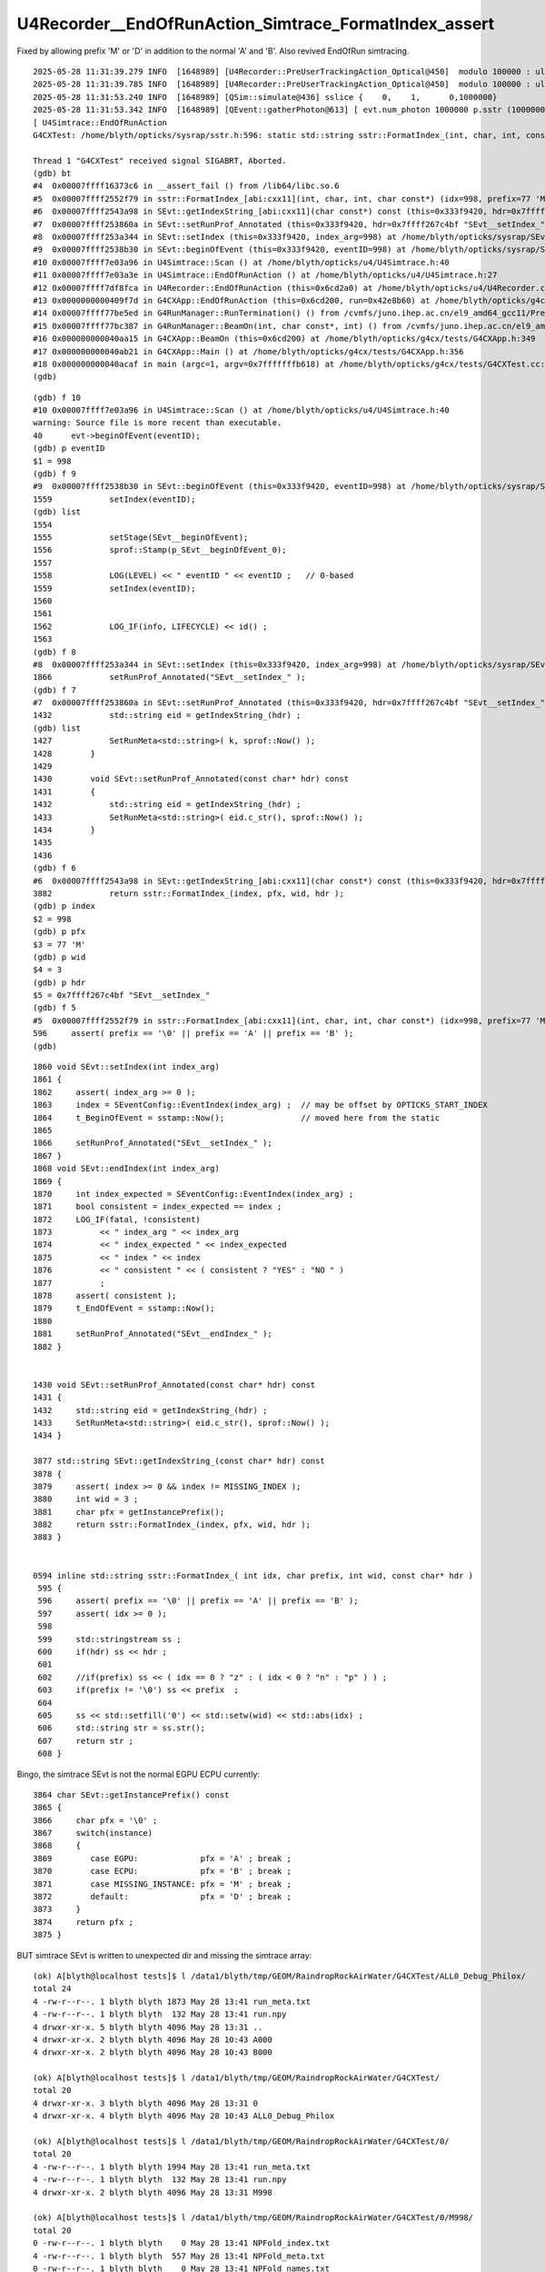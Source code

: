 U4Recorder__EndOfRunAction_Simtrace_FormatIndex_assert
=========================================================

Fixed by allowing prefix  'M' or 'D' in addition to the  normal 'A' and 'B'.
Also revived EndOfRun simtracing.

::

    2025-05-28 11:31:39.279 INFO  [1648989] [U4Recorder::PreUserTrackingAction_Optical@450]  modulo 100000 : ulabel.id 100000
    2025-05-28 11:31:39.785 INFO  [1648989] [U4Recorder::PreUserTrackingAction_Optical@450]  modulo 100000 : ulabel.id 0
    2025-05-28 11:31:53.240 INFO  [1648989] [QSim::simulate@436] sslice {    0,    1,      0,1000000}
    2025-05-28 11:31:53.342 INFO  [1648989] [QEvent::gatherPhoton@613] [ evt.num_photon 1000000 p.sstr (1000000, 4, 4, ) evt.photon 0x7fff9c000000
    [ U4Simtrace::EndOfRunAction
    G4CXTest: /home/blyth/opticks/sysrap/sstr.h:596: static std::string sstr::FormatIndex_(int, char, int, const char*): Assertion `prefix == '\0' || prefix == 'A' || prefix == 'B'' failed.

    Thread 1 "G4CXTest" received signal SIGABRT, Aborted.
    (gdb) bt
    #4  0x00007ffff16373c6 in __assert_fail () from /lib64/libc.so.6
    #5  0x00007ffff2552f79 in sstr::FormatIndex_[abi:cxx11](int, char, int, char const*) (idx=998, prefix=77 'M', wid=3, hdr=0x7ffff267c4bf "SEvt__setIndex_") at /home/blyth/opticks/sysrap/sstr.h:596
    #6  0x00007ffff2543a98 in SEvt::getIndexString_[abi:cxx11](char const*) const (this=0x333f9420, hdr=0x7ffff267c4bf "SEvt__setIndex_") at /home/blyth/opticks/sysrap/SEvt.cc:3882
    #7  0x00007ffff253860a in SEvt::setRunProf_Annotated (this=0x333f9420, hdr=0x7ffff267c4bf "SEvt__setIndex_") at /home/blyth/opticks/sysrap/SEvt.cc:1432
    #8  0x00007ffff253a344 in SEvt::setIndex (this=0x333f9420, index_arg=998) at /home/blyth/opticks/sysrap/SEvt.cc:1866
    #9  0x00007ffff2538b30 in SEvt::beginOfEvent (this=0x333f9420, eventID=998) at /home/blyth/opticks/sysrap/SEvt.cc:1559
    #10 0x00007ffff7e03a96 in U4Simtrace::Scan () at /home/blyth/opticks/u4/U4Simtrace.h:40
    #11 0x00007ffff7e03a3e in U4Simtrace::EndOfRunAction () at /home/blyth/opticks/u4/U4Simtrace.h:27
    #12 0x00007ffff7df8fca in U4Recorder::EndOfRunAction (this=0x6cd2a0) at /home/blyth/opticks/u4/U4Recorder.cc:310
    #13 0x0000000000409f7d in G4CXApp::EndOfRunAction (this=0x6cd200, run=0x42e8b60) at /home/blyth/opticks/g4cx/tests/G4CXApp.h:199
    #14 0x00007ffff77be5ed in G4RunManager::RunTermination() () from /cvmfs/juno.ihep.ac.cn/el9_amd64_gcc11/Pre-Release/J24.1.x/ExternalLibs/Geant4/10.04.p02.juno/lib64/libG4run.so
    #15 0x00007ffff77bc387 in G4RunManager::BeamOn(int, char const*, int) () from /cvmfs/juno.ihep.ac.cn/el9_amd64_gcc11/Pre-Release/J24.1.x/ExternalLibs/Geant4/10.04.p02.juno/lib64/libG4run.so
    #16 0x000000000040aa15 in G4CXApp::BeamOn (this=0x6cd200) at /home/blyth/opticks/g4cx/tests/G4CXApp.h:349
    #17 0x000000000040ab21 in G4CXApp::Main () at /home/blyth/opticks/g4cx/tests/G4CXApp.h:356
    #18 0x000000000040acaf in main (argc=1, argv=0x7fffffffb618) at /home/blyth/opticks/g4cx/tests/G4CXTest.cc:13
    (gdb) 

::

    (gdb) f 10
    #10 0x00007ffff7e03a96 in U4Simtrace::Scan () at /home/blyth/opticks/u4/U4Simtrace.h:40
    warning: Source file is more recent than executable.
    40	    evt->beginOfEvent(eventID); 
    (gdb) p eventID
    $1 = 998
    (gdb) f 9
    #9  0x00007ffff2538b30 in SEvt::beginOfEvent (this=0x333f9420, eventID=998) at /home/blyth/opticks/sysrap/SEvt.cc:1559
    1559	    setIndex(eventID);
    (gdb) list
    1554	
    1555	    setStage(SEvt__beginOfEvent);
    1556	    sprof::Stamp(p_SEvt__beginOfEvent_0);
    1557	
    1558	    LOG(LEVEL) << " eventID " << eventID ;   // 0-based
    1559	    setIndex(eventID);
    1560	
    1561	
    1562	    LOG_IF(info, LIFECYCLE) << id() ;
    1563	
    (gdb) f 8
    #8  0x00007ffff253a344 in SEvt::setIndex (this=0x333f9420, index_arg=998) at /home/blyth/opticks/sysrap/SEvt.cc:1866
    1866	    setRunProf_Annotated("SEvt__setIndex_" );
    (gdb) f 7
    #7  0x00007ffff253860a in SEvt::setRunProf_Annotated (this=0x333f9420, hdr=0x7ffff267c4bf "SEvt__setIndex_") at /home/blyth/opticks/sysrap/SEvt.cc:1432
    1432	    std::string eid = getIndexString_(hdr) ;
    (gdb) list
    1427	    SetRunMeta<std::string>( k, sprof::Now() );
    1428	}
    1429	
    1430	void SEvt::setRunProf_Annotated(const char* hdr) const
    1431	{
    1432	    std::string eid = getIndexString_(hdr) ;
    1433	    SetRunMeta<std::string>( eid.c_str(), sprof::Now() );
    1434	}
    1435	
    1436	
    (gdb) f 6
    #6  0x00007ffff2543a98 in SEvt::getIndexString_[abi:cxx11](char const*) const (this=0x333f9420, hdr=0x7ffff267c4bf "SEvt__setIndex_") at /home/blyth/opticks/sysrap/SEvt.cc:3882
    3882	    return sstr::FormatIndex_(index, pfx, wid, hdr );
    (gdb) p index
    $2 = 998
    (gdb) p pfx
    $3 = 77 'M'
    (gdb) p wid
    $4 = 3
    (gdb) p hdr
    $5 = 0x7ffff267c4bf "SEvt__setIndex_"
    (gdb) f 5
    #5  0x00007ffff2552f79 in sstr::FormatIndex_[abi:cxx11](int, char, int, char const*) (idx=998, prefix=77 'M', wid=3, hdr=0x7ffff267c4bf "SEvt__setIndex_") at /home/blyth/opticks/sysrap/sstr.h:596
    596	    assert( prefix == '\0' || prefix == 'A' || prefix == 'B' ); 
    (gdb) 




::

    1860 void SEvt::setIndex(int index_arg)
    1861 {
    1862     assert( index_arg >= 0 );
    1863     index = SEventConfig::EventIndex(index_arg) ;  // may be offset by OPTICKS_START_INDEX
    1864     t_BeginOfEvent = sstamp::Now();                // moved here from the static
    1865 
    1866     setRunProf_Annotated("SEvt__setIndex_" );
    1867 }
    1868 void SEvt::endIndex(int index_arg)
    1869 {
    1870     int index_expected = SEventConfig::EventIndex(index_arg) ;
    1871     bool consistent = index_expected == index ;
    1872     LOG_IF(fatal, !consistent)
    1873          << " index_arg " << index_arg
    1874          << " index_expected " << index_expected
    1875          << " index " << index
    1876          << " consistent " << ( consistent ? "YES" : "NO " )
    1877          ;
    1878     assert( consistent );
    1879     t_EndOfEvent = sstamp::Now();
    1880 
    1881     setRunProf_Annotated("SEvt__endIndex_" );
    1882 }


    1430 void SEvt::setRunProf_Annotated(const char* hdr) const
    1431 {
    1432     std::string eid = getIndexString_(hdr) ;
    1433     SetRunMeta<std::string>( eid.c_str(), sprof::Now() );
    1434 }

    3877 std::string SEvt::getIndexString_(const char* hdr) const
    3878 {
    3879     assert( index >= 0 && index != MISSING_INDEX );
    3880     int wid = 3 ;
    3881     char pfx = getInstancePrefix();
    3882     return sstr::FormatIndex_(index, pfx, wid, hdr );
    3883 }


    0594 inline std::string sstr::FormatIndex_( int idx, char prefix, int wid, const char* hdr )
     595 {
     596     assert( prefix == '\0' || prefix == 'A' || prefix == 'B' );
     597     assert( idx >= 0 );
     598 
     599     std::stringstream ss ;
     600     if(hdr) ss << hdr ;
     601 
     602     //if(prefix) ss << ( idx == 0 ? "z" : ( idx < 0 ? "n" : "p" ) ) ; 
     603     if(prefix != '\0') ss << prefix  ;
     604 
     605     ss << std::setfill('0') << std::setw(wid) << std::abs(idx) ;
     606     std::string str = ss.str();
     607     return str ;
     608 }


Bingo, the simtrace SEvt is not the normal EGPU ECPU currently::

    3864 char SEvt::getInstancePrefix() const
    3865 {
    3866     char pfx = '\0' ;
    3867     switch(instance)
    3868     {
    3869        case EGPU:             pfx = 'A' ; break ;
    3870        case ECPU:             pfx = 'B' ; break ;
    3871        case MISSING_INSTANCE: pfx = 'M' ; break ;
    3872        default:               pfx = 'D' ; break ;
    3873     }
    3874     return pfx ;
    3875 }





BUT simtrace SEvt is written to unexpected dir and missing the simtrace array::

    (ok) A[blyth@localhost tests]$ l /data1/blyth/tmp/GEOM/RaindropRockAirWater/G4CXTest/ALL0_Debug_Philox/
    total 24
    4 -rw-r--r--. 1 blyth blyth 1873 May 28 13:41 run_meta.txt
    4 -rw-r--r--. 1 blyth blyth  132 May 28 13:41 run.npy
    4 drwxr-xr-x. 5 blyth blyth 4096 May 28 13:31 ..
    4 drwxr-xr-x. 2 blyth blyth 4096 May 28 10:43 A000
    4 drwxr-xr-x. 2 blyth blyth 4096 May 28 10:43 B000

    (ok) A[blyth@localhost tests]$ l /data1/blyth/tmp/GEOM/RaindropRockAirWater/G4CXTest/
    total 20
    4 drwxr-xr-x. 3 blyth blyth 4096 May 28 13:31 0
    4 drwxr-xr-x. 4 blyth blyth 4096 May 28 10:43 ALL0_Debug_Philox

    (ok) A[blyth@localhost tests]$ l /data1/blyth/tmp/GEOM/RaindropRockAirWater/G4CXTest/0/
    total 20
    4 -rw-r--r--. 1 blyth blyth 1994 May 28 13:41 run_meta.txt
    4 -rw-r--r--. 1 blyth blyth  132 May 28 13:41 run.npy
    4 drwxr-xr-x. 2 blyth blyth 4096 May 28 13:31 M998

    (ok) A[blyth@localhost tests]$ l /data1/blyth/tmp/GEOM/RaindropRockAirWater/G4CXTest/0/M998/
    total 20
    0 -rw-r--r--. 1 blyth blyth    0 May 28 13:41 NPFold_index.txt
    4 -rw-r--r--. 1 blyth blyth  557 May 28 13:41 NPFold_meta.txt
    0 -rw-r--r--. 1 blyth blyth    0 May 28 13:41 NPFold_names.txt
    4 -rw-r--r--. 1 blyth blyth  113 May 28 13:41 sframe_meta.txt
    4 -rw-r--r--. 1 blyth blyth  384 May 28 13:41 sframe.npy
    4 drwxr-xr-x. 2 blyth blyth 4096 May 28 13:31 .
    4 drwxr-xr-x. 3 blyth blyth 4096 May 28 13:31 ..


::

     35 inline void U4Simtrace::Scan()
     36 {
     37     int eventID = 998 ;
     38 
     39     SEvt* evt = SEvt::CreateSimtraceEvent();
     40     evt->beginOfEvent(eventID);
     41 
     42     int num_simtrace = int(evt->simtrace.size()) ;
     43 
     44     std::cout
     45         << "U4Simtrace::Scan"
     46         << " num_simtrace " << num_simtrace
     47         << " evt.desc "
     48         << std::endl
     49         << evt->desc()
     50         << std::endl
     51         ;
     52 
     53     bool dump = false ;
     54     for(int i=0 ; i < num_simtrace ; i++)
     55     {
     56         quad4& p = evt->simtrace[i] ;
     57         U4Navigator::Simtrace(p, dump);
     58     }
     59     evt->endOfEvent(eventID);
     60 }




simtrace SEventConfig::EventReldir of "0"  ?
---------------------------------------------

::

    2025-05-28 14:15:09.697 INFO  [1664890] [SEvt::getDir@3858] 
     base_  $TMP/GEOM/$GEOM/$ExecutableName
     SEventConfig::EventReldir   ALL${VERSION:-0}_${OPTICKS_EVENT_NAME:-no_opticks_event_name}
     SEventConfig::_EventReldirDefault ALL${VERSION:-0}_${OPTICKS_EVENT_NAME:-no_opticks_event_name}
     sidx   A000
     path   /data1/blyth/tmp/GEOM/RaindropRockAirWater/G4CXTest/ALL0_Debug_Philox/A000



    2025-05-28 14:15:20.472 INFO  [1664890] [SEvt::save@3747]  base [$TMP/GEOM/$GEOM/$ExecutableName]
    2025-05-28 14:15:20.472 INFO  [1664890] [SEvt::getDir@3858] 
     base_  $TMP/GEOM/$GEOM/$ExecutableName
     SEventConfig::EventReldir   0
     SEventConfig::_EventReldirDefault ALL${VERSION:-0}_${OPTICKS_EVENT_NAME:-no_opticks_event_name}
     sidx   M998
     path   /data1/blyth/tmp/GEOM/RaindropRockAirWater/G4CXTest/0/M998


::

    (ok) A[blyth@localhost sysrap]$ opticks-f SEventConfig::SetEventReldir
    ./sysrap/SEventConfig.cc:void SEventConfig::SetEventReldir(   const char* v){   _EventReldir = v ? strdup(v) : nullptr ; LIMIT_Check() ; }
    ./sysrap/SEvt.cc:        if(frs) SEventConfig::SetEventReldir(frs);
    ./sysrap/SEvt.cc:    if(rel != nullptr) SEventConfig::SetEventReldir(rel);
    ./sysrap/SSimtrace.h:    SEventConfig::SetEventReldir(soname); 
    ./sysrap/tests/SEvtLoadTest.cc:        SEventConfig::SetEventReldir(reldir);  
    ./sysrap/tests/SEvtLoadTest.cc:        SEventConfig::SetEventReldir("SEvtLoadTest"); 
    ./u4/tests/U4AppTest.cc:    SEventConfig::SetEventReldir(desc.c_str() ); 
    (ok) A[blyth@localhost opticks]$ vi 




::

     755 void SEvt::addInputGenstep()
     756 {
     757     LOG_IF(info, LIFECYCLE) << id() ;
     758     LOG(LEVEL);
     759 
     760     if(SEventConfig::IsRGModeSimtrace())
     761     {
     762         const char* frs = frame.get_frs() ; // nullptr when default -1 : meaning all geometry
     763 
     764         LOG_IF(info, SIMTRACE )
     765             << "[" << SEvt__SIMTRACE << "] "
     766             << " frame.get_frs " << ( frs ? frs : "-" ) ;
     767             ;
     768 
     769         //if(frs) SEventConfig::SetEventReldir(frs); // dont do that, default is more standard
     770         // doing this is hangover from separate simtracing of related volumes presumably 
     771 
     772         NP* gs = SFrameGenstep::MakeCenterExtentGenstep_FromFrame(frame);
     773         LOG_IF(info, SIMTRACE) 
     774             << "[" << SEvt__SIMTRACE << "] "
     775             << " simtrace gs " << ( gs ? gs->sstr() : "-" )
     776             ;
     777 
     778         addGenstep(gs);
     779         
     780         if(frame.is_hostside_simtrace()) setFrame_HostsideSimtrace();
     781     }




